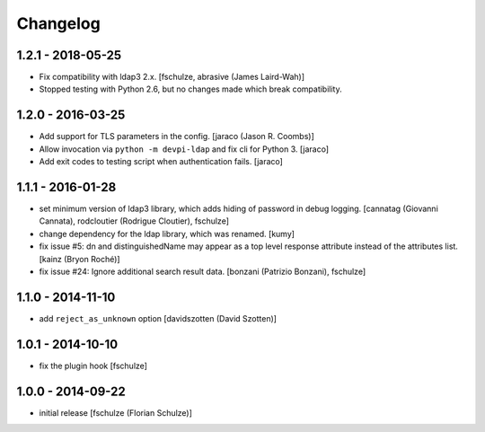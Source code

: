 Changelog
=========

1.2.1 - 2018-05-25
------------------

- Fix compatibility with ldap3 2.x.
  [fschulze, abrasive (James Laird-Wah)]

- Stopped testing with Python 2.6, but no changes made which break compatibility.


1.2.0 - 2016-03-25
------------------

- Add support for TLS parameters in the config.
  [jaraco (Jason R. Coombs)]

- Allow invocation via ``python -m devpi-ldap`` and fix cli for Python 3.
  [jaraco]

- Add exit codes to testing script when authentication fails.
  [jaraco]


1.1.1 - 2016-01-28
------------------

- set minimum version of ldap3 library, which adds hiding of password in debug
  logging.
  [cannatag (Giovanni Cannata), rodcloutier (Rodrigue Cloutier), fschulze]

- change dependency for the ldap library, which was renamed.
  [kumy]

- fix issue #5: dn and distinguishedName may appear as a top level response
  attribute instead of the attributes list.
  [kainz (Bryon Roché)]

- fix issue #24: Ignore additional search result data.
  [bonzani (Patrizio Bonzani), fschulze]


1.1.0 - 2014-11-10
------------------

- add ``reject_as_unknown`` option
  [davidszotten (David Szotten)]


1.0.1 - 2014-10-10
------------------

- fix the plugin hook
  [fschulze]


1.0.0 - 2014-09-22
------------------

- initial release
  [fschulze (Florian Schulze)]
